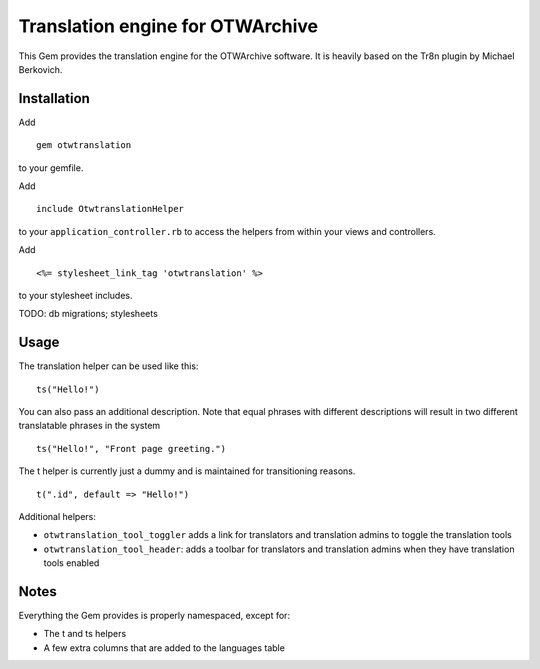 Translation engine for OTWArchive
=================================


This Gem provides the translation engine for the OTWArchive
software. It is heavily based on the Tr8n plugin by Michael Berkovich.


Installation
------------

Add

::

  gem otwtranslation

to your gemfile.

Add 

::

  include OtwtranslationHelper

to your ``application_controller.rb`` to access the helpers from
within your views and controllers.

Add

::

  <%= stylesheet_link_tag 'otwtranslation' %>

to your stylesheet includes.


TODO: db migrations; stylesheets


Usage
-----

The translation helper can be used like this::

  ts("Hello!")

You can also pass an additional description. Note that equal phrases
with different descriptions will result in two different translatable
phrases in the system

::

  ts("Hello!", "Front page greeting.")

The t helper is currently just a dummy and is maintained for
transitioning reasons.

::

  t(".id", default => "Hello!")


Additional helpers: 

* ``otwtranslation_tool_toggler`` adds a link for translators and
  translation admins to toggle the translation tools

* ``otwtranslation_tool_header``: adds a toolbar for translators and
  translation admins when they have translation tools enabled


Notes
-----

Everything the Gem provides is properly namespaced, except for:

* The t and ts helpers
* A few extra columns that are added to the languages table
